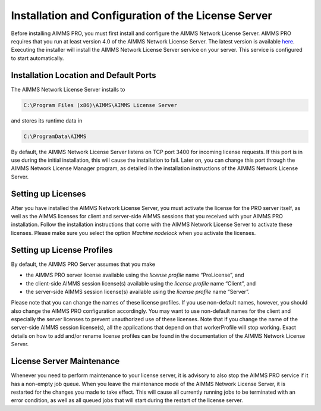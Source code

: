 Installation and Configuration of the License Server
====================================================

Before installing AIMMS PRO, you must first install and configure the AIMMS Network License Server. AIMMS PRO requires that you run at least version 4.0 of the AIMMS Network License Server. The latest version is available `here <https://aimms.com/english/developers/downloads/download-aimms/aimms-network-license-server>`_. Executing the installer will install the AIMMS Network License Server service on your server. This service is configured to start automatically.

Installation Location and Default Ports
---------------------------------------

The AIMMS Network License Server installs to

.. code-block:: none
    
    C:\Program Files (x86)\AIMMS\AIMMS License Server
    
and stores its runtime data in

.. code-block:: none

    C:\ProgramData\AIMMS

By default, the AIMMS Network License Server listens on TCP port 3400 for incoming license requests. If this port is in use during the initial installation, this will cause the installation to fail. Later on, you can change this port through the AIMMS Network License Manager program, as detailed in the installation instructions of the AIMMS Network License Server.

Setting up Licenses
-------------------

After you have installed the AIMMS Network License Server, you must activate the license for the PRO server itself, as well as the AIMMS licenses for client and server-side AIMMS sessions that you received with your AIMMS PRO installation. Follow the installation instructions that come with the AIMMS Network License Server to activate these licenses. Please make sure you select the option *Machine nodelock* when you activate the licenses.

Setting up License Profiles
---------------------------

By default, the AIMMS PRO Server assumes that you make

* the AIMMS PRO server license available using the *license profile* name “ProLicense”, and
* the client-side AIMMS session license(s) available using the *license profile* name “Client”, and
* the server-side AIMMS session license(s) available using the *license profile* name “Server”.


Please note that you can change the names of these license profiles. If you use non-default names, however, you should also change the AIMMS PRO configuration accordingly. You may want to use non-default names for the client and especially the server licenses to prevent unauthorized use of these licenses. Note that if you change the name of the server-side AIMMS session license(s), all the applications that depend on that workerProfile will stop working. Exact details on how to add and/or rename license profiles can be found in the documentation of the AIMMS Network License Server.

License Server Maintenance
--------------------------

Whenever you need to perform maintenance to your license server, it is advisory to also stop the AIMMS PRO service if it has a non-empty job queue. When you leave the maintenance mode of the AIMMS Network License Server, it is restarted for the changes you made to take effect. This will cause all currently running jobs to be terminated with an error condition, as well as all queued jobs that will start during the restart of the license server.
